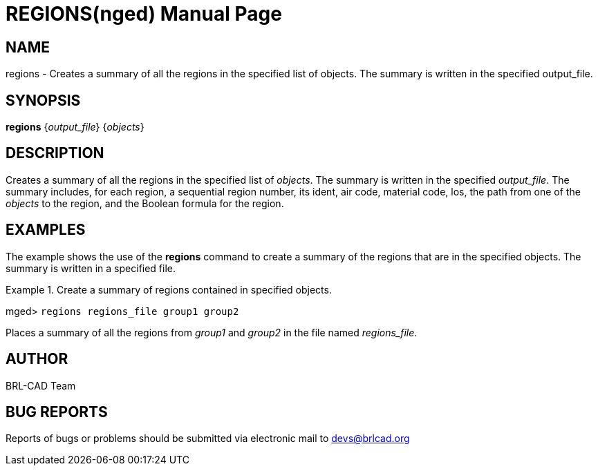 = REGIONS(nged)
BRL-CAD Team
:doctype: manpage
:man manual: BRL-CAD User Commands
:man source: BRL-CAD
:page-layout: base

== NAME

regions - Creates a summary of all the regions in the specified list of
objects.  The summary is written in the specified output_file.
   

== SYNOPSIS

*[cmd]#regions#*  {[rep]_output_file_} {[rep]_objects_}

== DESCRIPTION

Creates a summary of all the regions in the specified list of __objects__. The summary is written in the specified __output_file__. The summary includes, for each region, a sequential region number, 	its ident, air code, material code, los, the path from one of the _objects_ to the region, and the Boolean formula for the region. 

== EXAMPLES

The example shows the use of the *[cmd]#regions#*  command to create a summary of the regions that are in the specified objects. The summary is written in a specified file. 

.Create a summary of regions contained in specified objects.
====
[prompt]#mged># [ui]`regions regions_file group1 group2` 

Places a summary of all the regions from _group1_ and _group2_ in the file named __regions_file__. 
====

== AUTHOR

BRL-CAD Team

== BUG REPORTS

Reports of bugs or problems should be submitted via electronic mail to mailto:devs@brlcad.org[]